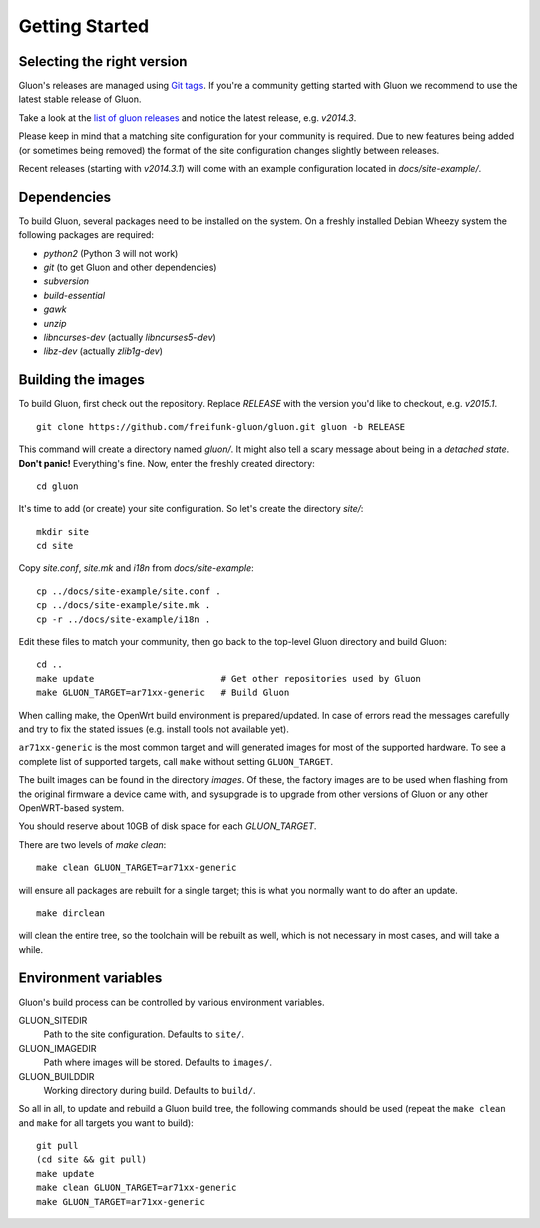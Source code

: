 Getting Started
===============

Selecting the right version
---------------------------

Gluon's releases are managed using `Git tags`_. If you're a community getting
started with Gluon we recommend to use the latest stable release of Gluon.

Take a look at the `list of gluon releases`_ and notice the latest release,
e.g. *v2014.3*.

Please keep in mind that a matching site configuration for your community
is required. Due to new features being added (or sometimes being removed)
the format of the site configuration changes slightly between releases.

Recent releases (starting with *v2014.3.1*) will come with an example
configuration located in *docs/site-example/*.

.. _Git tags: http://git-scm.com/book/en/Git-Basics-Tagging
.. _list of gluon releases: https://github.com/freifunk-gluon/gluon/releases

Dependencies
------------
To build Gluon, several packages need to be installed on the system. On a
freshly installed Debian Wheezy system the following packages are required:

* `python2` (Python 3 will not work)
* `git` (to get Gluon and other dependencies)
* `subversion`
* `build-essential`
* `gawk`
* `unzip`
* `libncurses-dev` (actually `libncurses5-dev`)
* `libz-dev` (actually `zlib1g-dev`)


Building the images
-------------------

To build Gluon, first check out the repository. Replace *RELEASE* with the
version you'd like to checkout, e.g. *v2015.1*.

::

    git clone https://github.com/freifunk-gluon/gluon.git gluon -b RELEASE

This command will create a directory named *gluon/*.
It might also tell a scary message about being in a *detached state*.
**Don't panic!** Everything's fine.
Now, enter the freshly created directory:

::

    cd gluon

It's time to add (or create) your site configuration.
So let's create the directory *site/*:

::

    mkdir site
    cd site

Copy *site.conf*, *site.mk* and *i18n* from *docs/site-example*:

::

    cp ../docs/site-example/site.conf .
    cp ../docs/site-example/site.mk .
    cp -r ../docs/site-example/i18n .

Edit these files to match your community, then go back to the top-level Gluon
directory and build Gluon:

::

    cd ..
    make update                        # Get other repositories used by Gluon
    make GLUON_TARGET=ar71xx-generic   # Build Gluon

When calling make, the OpenWrt build environment is prepared/updated.
In case of errors read the messages carefully and try to fix the stated issues (e.g. install tools not available yet).

``ar71xx-generic`` is the most common target and will generated images for most of the supported hardware.
To see a complete list of supported targets, call ``make`` without setting ``GLUON_TARGET``.

The built images can be found in the directory `images`. Of these, the factory
images are to be used when flashing from the original firmware a device came with,
and sysupgrade is to upgrade from other versions of Gluon or any other OpenWRT-based
system.

You should reserve about 10GB of disk space for each `GLUON_TARGET`.

There are two levels of `make clean`:

::

    make clean GLUON_TARGET=ar71xx-generic

will ensure all packages are rebuilt for a single target; this is what you normally want to do after an update.

::

    make dirclean

will clean the entire tree, so the toolchain will be rebuilt as well, which is
not necessary in most cases, and will take a while.


Environment variables
---------------------

Gluon's build process can be controlled by various environment variables.

GLUON_SITEDIR
  Path to the site configuration. Defaults to ``site/``.

GLUON_IMAGEDIR
  Path where images will be stored. Defaults to ``images/``.

GLUON_BUILDDIR
  Working directory during build. Defaults to ``build/``.


So all in all, to update and rebuild a Gluon build tree, the following commands should be used (repeat the
``make clean`` and ``make`` for all targets you want to build):

::

    git pull
    (cd site && git pull)
    make update
    make clean GLUON_TARGET=ar71xx-generic
    make GLUON_TARGET=ar71xx-generic
